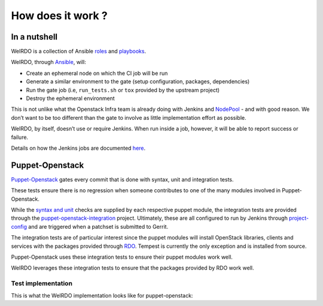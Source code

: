 How does it work ?
==================
In a nutshell
~~~~~~~~~~~~~
WeIRDO is a collection of Ansible roles_ and playbooks_.

WeIRDO, through Ansible_, will:

- Create an ephemeral node on which the CI job will be run
- Generate a similar environment to the gate (setup configuration, packages,
  dependencies)
- Run the gate job (i.e, ``run_tests.sh`` or ``tox`` provided by the upstream
  project)
- Destroy the ephemeral environment

This is not unlike what the Openstack Infra team is already doing with Jenkins
and NodePool_ - and with good reason. We don’t want to be too different than
the gate to involve as little implementation effort as possible.

WeIRDO, by itself, doesn’t use or require Jenkins. When run inside a job,
however, it will be able to report success or failure.

Details on how the Jenkins jobs are documented here_.

.. _roles: http://weirdo.readthedocs.org/en/latest/roles.html
.. _playbooks: http://weirdo.readthedocs.org/en/latest/playbooks.html
.. _Ansible: http://www.ansible.com/
.. _NodePool: http://docs.openstack.org/infra/system-config/nodepool.html
.. _here: http://weirdo.readthedocs.org/en/latest/jenkins-job-configuration.html

Puppet-Openstack
~~~~~~~~~~~~~~~~
Puppet-Openstack_ gates every commit that is done with syntax, unit and
integration tests.

.. image:: images/puppet-openstack.png

These tests ensure there is no regression when someone contributes to one of
the many modules involved in Puppet-Openstack.

While the `syntax and unit`_ checks are supplied by each respective puppet
module, the integration tests are provided through the
puppet-openstack-integration_ project.
Ultimately, these are all configured to run by Jenkins through project-config_
and are triggered when a patchset is submitted to Gerrit.

The integration tests are of particular interest since the puppet modules will
install OpenStack libraries, clients and services with the packages provided
through RDO_. Tempest is currently the only exception and is installed from
source.

Puppet-Openstack uses these integration tests to ensure their puppet modules
work well.

WeIRDO leverages these integration tests to ensure that the packages provided
by RDO work well.

Test implementation
-------------------
This is what the WeIRDO implementation looks like for puppet-openstack:

.. graphviz::

    digraph {
      a  [shape = polygon, sides = 4,label = <Provision test node<br/><FONT POINT-SIZE='10'><I>playbooks/roles/ci_centos/tasks/provision</I></FONT>>]
      b  [shape = polygon, sides = 4,label = <Install dependencies<br/><FONT POINT-SIZE='12'>(ruby-devel, rubygems, etc.)</FONT><br/><FONT POINT-SIZE='10'><I>playbooks/roles/puppet-openstack/tasks/packages</I></FONT>>]
      c  [shape = polygon, sides = 4,label = <Clone puppet-openstack-integration<br/><FONT POINT-SIZE='10'><I>playbooks/roles/puppet-openstack/tasks/setup</I></FONT>>]
      d  [shape = polygon, sides = 4,label = <Execute run_tests.sh<br/><FONT POINT-SIZE='12'>(with scenario001, scenario002, etc.)</FONT><br/><FONT POINT-SIZE='10'><I>playbooks/roles/puppet-openstack/tasks/run</I></FONT>>]
      e  [shape = polygon, sides = 4,label = <Install puppet, puppet modules<br/><FONT POINT-SIZE='10'><I>run_tests.sh</I></FONT>>]
      f  [shape = polygon, sides = 4,label = <Deploy OpenStack<br/><FONT POINT-SIZE='10'><I>run_tests.sh: puppet apply fixtures/scenario00X.pp</I></FONT>>]
      g  [shape = polygon, sides = 4,label = <Run Tempest smoke<br/><FONT POINT-SIZE='10'><I>run_tests.sh: cd tempest; tox -eall -- --concurrency=2 smoke dashboard</I></FONT>>]
      h  [shape = polygon, sides = 4,label = <Destroy test node<br/><FONT POINT-SIZE='10'><I>playbooks/roles/ci_centos/tasks/release</I></FONT>>]

      subgraph cluster_0 {
        label = "WeIRDO";
        style = "dashed";
        a -> b -> c -> d;
      }

      subgraph cluster_1 {
        label = "puppet-openstack-integration";
        style = "dashed";
        d -> e -> f -> g;
      }

      subgraph cluster_2 {
        label = "WeIRDO";
        style = "dashed";
        g -> h;
      }
    }

.. _Puppet-Openstack: https://wiki.openstack.org/wiki/Puppet
.. _puppet-openstack-integration: https://github.com/openstack/puppet-openstack-integration
.. _syntax and unit: https://github.com/openstack/puppet-nova/blob/master/Rakefile
.. _project-config: https://github.com/openstack-infra/project-config
.. _RDO: https://www.rdoproject.org/
